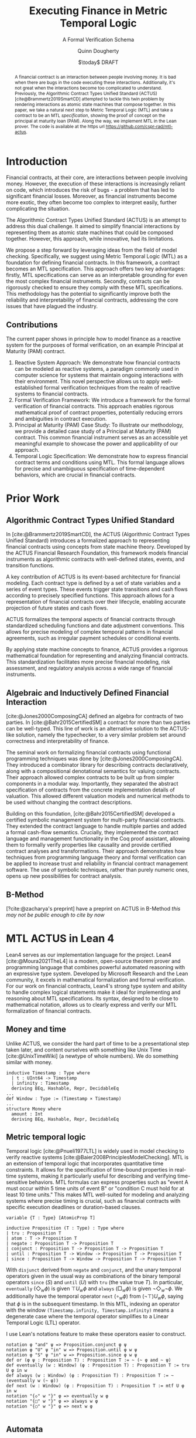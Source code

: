 #+TITLE: Executing Finance in Metric Temporal Logic
#+SUBTITLE: A Formal Verification Schema
#+AUTHOR: Quinn Dougherty
#+EMAIL: quinn@casper.network
#+INSTITUTE: Casper Association
#+DATE: $\today$ DRAFT
#+OPTIONS: num:t toc:t
#+BIBLIOGRAPHY: ./b.bib
#+CITE_EXPORT: csl ./acm.csl

#+BEGIN_abstract
A financial contract is an interaction between people involving money. It is bad when there are bugs in the code executing these interactions. Additionally, it's not great when the interactions become too complicated to understand. Previously, the Algorithmic Contract Types Unified Standard (ACTUS) [cite@Brammertz2019SmartCD] attempted to tackle this twin problem by rendering interactions as atomic state machines that compose together. In this paper, we take a natural next step to Metric Temporal Logic (MTL) and take a contract to be an MTL /specification/, showing the proof of concept on the principal at maturity loan (PAM). Along the way, we implement MTL in the Lean prover. The code is available at the https url https://github.com/cspr-rad/mtl-actus.
#+END_abstract

* Introduction
Financial contracts, at their core, are interactions between people involving money. However, the execution of these interactions is increasingly reliant on code, which introduces the risk of bugs - a problem that has led to significant financial losses. Moreover, as financial instruments become more exotic, they often become too complex to interpret easily, further complicating the situation.

The Algorithmic Contract Types Unified Standard (ACTUS) is an attempt to address this dual challenge. It aimed to simplify financial interactions by representing them as atomic state machines that could be composed together. However, this approach, while innovative, had its limitations.

We propose a step forward by leveraging ideas from the field of model checking. Specifically, we suggest using Metric Temporal Logic (MTL) as a foundation for defining financial contracts. In this framework, a contract becomes an MTL specification. This approach offers two key advantages: firstly, MTL specifications can serve as an interpretable grounding for even the most complex financial instruments. Secondly, contracts can be rigorously checked to ensure they comply with these MTL specifications.
This methodology has the potential to significantly improve both the reliability and interpretability of financial contracts, addressing the core issues that have plagued the industry.

** Contributions
The current paper shows in principle how to model finance as a reactive system for the purposes of formal verification, on an example Principal at Maturity (PAM) contract.

1. Reactive System Approach: We demonstrate how financial contracts can be modeled as reactive systems, a paradigm commonly used in computer science for systems that maintain ongoing interactions with their environment. This novel perspective allows us to apply well-established formal verification techniques from the realm of reactive systems to financial contracts.
2. Formal Verification Framework: We introduce a framework for the formal verification of financial contracts. This approach enables rigorous mathematical proof of contract properties, potentially reducing errors and ambiguities in contract execution.
3. Principal at Maturity (PAM) Case Study: To illustrate our methodology, we provide a detailed case study of a Principal at Maturity (PAM) contract. This common financial instrument serves as an accessible yet meaningful example to showcase the power and applicability of our approach.
4. Temporal Logic Specification: We demonstrate how to express financial contract terms and conditions using MTL. This formal language allows for precise and unambiguous specification of time-dependent behaviors, which are crucial in financial contracts.
* Prior Work
** Algorithmic Contract Types Unified Standard
In [cite:@Brammertz2019SmartCD], the ACTUS (Algorithmic Contract Types Unified Standard) introduces a formalized approach to representing financial contracts using concepts from state machine theory. Developed by the ACTUS Financial Research Foundation, this framework models financial instruments as algorithmic contracts with well-defined states, events, and transition functions.

A key contribution of ACTUS is its event-based architecture for financial modeling. Each contract type is defined by a set of state variables and a series of event types. These events trigger state transitions and cash flows according to precisely specified functions. This approach allows for a representation of financial contracts over their lifecycle, enabling accurate projection of future states and cash flows.

ACTUS formalizes the temporal aspects of financial contracts through standardized scheduling functions and date adjustment conventions. This allows for precise modeling of complex temporal patterns in financial agreements, such as irregular payment schedules or conditional events.

By applying state machine concepts to finance, ACTUS provides a rigorous mathematical foundation for representing and analyzing financial contracts. This standardization facilitates more precise financial modeling, risk assessment, and regulatory analysis across a wide range of financial instruments.

** Algebraic and Inductively Defined Financial Interaction
[cite:@Jones2000ComposingCA] defined an algebra for contracts of two parties. In [cite:@Bahr2015CertifiedSM] a contract for more than two parties can be well-typed. This line of work is an alternative solution to the ACTUS-like solution, namely the typechecker, to a very similar problem set around correctness and interpretability of finance.

The seminal work on formalizing financial contracts using functional programming techniques was done by [cite:@Jones2000ComposingCA]. They introduced a combinator library for describing contracts declaratively, along with a compositional denotational semantics for valuing contracts. Their approach allowed complex contracts to be built up from simpler components in a modular way. Importantly, they separated the abstract specification of contracts from the concrete implementation details of valuation. This allowed different valuation models and numerical methods to be used without changing the contract descriptions.

Building on this foundation, [cite:@Bahr2015CertifiedSM] developed a certified symbolic management system for multi-party financial contracts. They extended the contract language to handle multiple parties and added a formal cash-flow semantics. Crucially, they implemented the contract language and management functionality in the Coq proof assistant, allowing them to formally verify properties like causality and provide certified contract analyses and transformations. Their approach demonstrates how techniques from programming language theory and formal verification can be applied to increase trust and reliability in financial contract management software. The use of symbolic techniques, rather than purely numeric ones, opens up new possibilities for contract analysis.

** B-Method
[?cite:@zacharya's preprint] have a preprint on ACTUS in B-Method /this may not be public enough to cite by now/
* MTL ACTUS in Lean 4
Lean4 serves as our implementation language for the project. Lean4 [cite:@Moura2021TheL4] is a modern, open-source theorem prover and programming language that combines powerful automated reasoning with an expressive type system. Developed by Microsoft Research and the Lean community, it excels in mathematical formalization and formal verification. For our work on financial contracts, Lean4's strong type system and ability to handle complex logical statements make it ideal for implementing and reasoning about MTL specifications. Its syntax, designed to be close to mathematical notation, allows us to clearly express and verify our MTL formalization of financial contracts.

** Money and time
Unlike ACTUS, we consider the hard part of time to be a presentational step taken later, and content ourselves with something like Unix Time [cite:@UnixTimeWiki] (a newtype of whole numbers). We do something similar with money.
#+BEGIN_SRC lean4
inductive Timestamp : Type where
  | t : UInt64 -> Timestamp
  | infinity : Timestamp
  deriving BEq, Hashable, Repr, DecidableEq
...
def Window : Type := (Timestamp × Timestamp)
...
structure Money where
  amount : Int
  deriving BEq, Hashable, Repr, DecidableEq
#+END_SRC
** Metric temporal logic
Temporal logic [cite:@Pnueli1977LTL] is widely used in model checking to verify reactive systems [cite:@Baier2008PrinciplesModelChecking]. MTL is an extension of temporal logic that incorporates quantitative time constraints. It allows for the specification of time-bound properties in real-time systems, making it particularly useful for describing and verifying time-sensitive behaviors. MTL formulas can express properties such as "event A must occur within 5 time units of event B" or "condition C must hold for at least 10 time units." This makes MTL well-suited for modeling and analyzing systems where precise timing is crucial, such as financial contracts with specific execution deadlines or duration-based clauses.

#+BEGIN_SRC lean4
variable {T : Type} [AtomicProp T]

inductive Proposition (T : Type) : Type where
| tru : Proposition T
| atom : T -> Proposition T
| negate : Proposition T -> Proposition T
| conjunct : Proposition T -> Proposition T -> Proposition T
| until : Proposition T -> Window -> Proposition T -> Proposition T
| since : Proposition T -> Window -> Proposition T -> Proposition T
#+END_SRC
With ~disjunct~ derived from ~negate~ and ~conjunct~, and the unary temporal operators given in the usual way as combinations of the binary temporal operators ~since~ ($S$) and ~until~ ($U$) with ~tru~ (the value true $T$). In particular, ~eventually~ ($\Diamond_w \phi$) is given $\top U_w \phi$ and ~always~ ($\Box_w \phi$) is given $\neg \Diamond_w \neg \phi$. We additionally have the temporal operator ~next~ ($\circ_w \phi$) from $(\neg \top) U_w \phi$, saying that $\phi$ is in the subsequent timestamp. In this MTL, indexing an operator with the window ~(Timestamp.infinity, Timestamp.infinity)~ means a degenerate case where the temporal operator simplifies to a Linear Temporal Logic (LTL) operator.

I use Lean's notations feature to make these operators easier to construct.
#+BEGIN_SRC lean4
notation φ "and" ψ => Proposition.conjunct φ ψ
notation φ "U" ψ "in" w => Proposition.until φ w ψ
notation φ "S" ψ "in" w => Proposition.since φ w ψ
def or (φ ψ : Proposition T) : Proposition T := ~ (~ φ and ~ ψ)
def eventually (w : Window) (φ : Proposition T) : Proposition T := tru U φ in w
def always (w : Window) (φ : Proposition T) : Proposition T := ~ (eventually w (~ φ))
def next (w : Window) (φ : Proposition T) : Proposition T := mtf U φ in w
notation "{◇" w "}" φ => eventually w φ
notation "{□" w "}" φ => always w φ
notation "{◯" w "}" φ => next w φ

#+END_SRC
** Automata
In the context of MTL, automata play a crucial role in both theoretical analysis and practical applications. Timed automata, in particular, are closely related to MTL as they provide a way to model and verify real-time systems with quantitative timing constraints.

The relationship between MTL and automata is significant for several reasons:
1. Decidability and complexity: Automata-based techniques are often used to establish decidability results and complexity bounds for various fragments of MTL.
2. Model checking: Timed automata can be used as an operational model against which MTL specifications can be verified, enabling efficient model checking algorithms.
3. Expressiveness: The expressive power of different MTL fragments can be characterized by corresponding classes of timed automata, providing insights into the logic's capabilities.
4. Synthesis: Automata-theoretic approaches can be employed to synthesize controllers or implementations that satisfy given MTL specifications.

This connection between MTL and automata provides powerful tools for analyzing and implementing time-constrained systems, including financial contracts with precise temporal requirements.
#+BEGIN_SRC lean4
structure State where
  idx : Nat
  deriving BEq, Hashable, Repr

variable (Alphabet : Type) [AtomicProp Alphabet]

structure Transition where
  source : State
  target : State
  symbol : Alphabet
  guard : GuardCondition
  reset : List ClockVar
  deriving BEq, Hashable

structure TFA where
  states : Lean.HashSet State
  alphabet : Lean.HashSet Alphabet
  initialState : State
  transitions : List (Transition Alphabet)
  acceptingStates : Lean.HashSet State
#+END_SRC
The timed finite automata (TFA) type is defined in the usual way, where a guarded and labeled transition is better represented as a struct than a function.
** Contracts
A contract consists of a type for the terms that the counterparties agree to and a type of events. With that, you give a /contract/ as an MTL formula (or spec) along with it's corresponding automaton.
#+BEGIN_SRC lean4
structure ActusContract where
  terms : Type
  event : Type
  event_atomicprop : AtomicProp event
  contract : terms -> Proposition event
  automaton : terms -> TFA event
#+END_SRC
*** ~PAM~
We show the schema in proof of concept for Principal at Maturity (PAM). A PAM is a loan with periodic interest payments, but the principal is not paid at all until the maturity date, which closes the contract.
#+BEGIN_SRC lean4
-- payment interval assumed to be 1
structure Terms where
  principal : Money
  interest_rate : Timestamp -> Scalar -- fixed rate as constant function
  start_date : Timestamp
  maturity : TimeDelta

inductive Event :=
| Maturity : Event
| PrincipalRepayment : Event
| InterestPayment : Event
  deriving BEq, Hashable, Repr, DecidableEq

def Contract := Proposition Event deriving BEq, Hashable, Repr
#+END_SRC

A modest safety property is that it is not maturity date until at least one interest payment.
$$
S := (\neg \texttt{Maturity}) U_{cl} \texttt{InterestPayment}
$$
Where $cl$ represents the time window of the whole contract length, ~(start_date, start_date + maturity)~.

Another important factor if we're going to capture PAM behavior in the spec is that interest payments are continuous until maturity
$$
C := \Box_{cl} (\texttt{Maturity} \to (\circ_{cl} (\texttt{InterestPayment} \lor \texttt{PrincipalRepayment}))) U_{cl} \texttt{Maturity}
$$

So our /contract specification/ for PAM can be written
$$
S \land C
$$
Which looks and lean4 precisely as
#+BEGIN_SRC lean4
def safety (terms : Terms) : Contract :=
  let cl := contract_length terms;
  (~ [[Event.Maturity]]) U [[Event.InterestPayment]] in cl

def ip_continuous_till_mat (terms : Terms) : Contract :=
  let cl := contract_length terms;
  {\Box cl} ([[Event.InterestPayment]] implies
      ({◯ cl.incr_start {dt := 1}}
        ([[Event.InterestPayment]]
        or [[Event.PrincipalRepayment]])
      )
    )
    U [[Event.Maturity]] in cl

def contract (terms : Terms) : Contract :=
    ip_continuous_till_mat terms and safety terms
#+END_SRC

Omitted here for brevity is the PAM TFA template.
** TODO show the eval of the automaton agreeing with the spec.
* Future work
** Compiling general timed finite automata from MTL specs
The algorithm to generate the automaton that corresponds to a given MTL spec is known, but we have not implemented it in the current work.
** Implementing the remaining ACTUS taxonomy
There is a folk wisdom among ACTUS circles that PAM is 80% of the work. However, it still remains for us to implement the other 30something contracts in the ACTUS taxonomy.
** Assume-guarantee contracts
Another obvious approach to finance would be assume-guarantee contracts [cite:@Girard2022AssumeGuaranteeInvariant] [cite:@Saoud2021AssumeGuaranteeContinuous]. A rough sketch of what this would look like would be showing invariants not as temporal logic specs but as contracts with preconditions and postconditions.
** Lustre and Kind2
A promising direction for future work is the implementation of ACTUS using the Lustre programming language [cite:@Halbwachs1992Lustre], with verification via the Kind2 tool [cite:@Champion2016Kind2]. This approach could significantly advance formal methods in financial contract modeling and verification.

Lustre is a synchronous dataflow programming language designed for reactive systems that require real-time execution and high reliability. Originally developed for critical systems in domains like avionics and automotive control, Lustre's paradigm aligns well with the state-machine nature of ACTUS contracts. Of particular interest is Iowa Lustre, an extended version of the language that offers enhanced expressiveness through features like array support and an improved type system.

Kind2 is a powerful, open-source formal verification tool specifically designed for Lustre programs. It combines various model checking techniques to verify safety properties of synchronous systems. The synergy between Lustre and Kind2 provides a robust framework for developing and verifying critical reactive systems.
In the context of financial contracts, we envision the following steps:

1. ACTUS in Lustre: Implement the core ACTUS contract types as Lustre modules. Each contract type would be represented as a synchronous dataflow program, with its state transitions and temporal behaviors explicitly modeled.
2. Formal Specification: Express contract properties, regulatory requirements, and desired behaviors as formal specifications in Lustre's assertion language.
3. Verification with Kind2: Utilize Kind2 to formally verify the Lustre implementation against these specifications. This could include proving the absence of certain types of errors, ensuring compliance with regulatory requirements, and verifying key properties of contract behavior.
4. Composition and Scalability: Leverage Lustre's modularity to compose complex financial instruments from simpler components, and investigate the scalability of this approach to large-scale financial systems.
5. Real-time Analysis: Exploit Lustre's real-time capabilities to model and analyze time-critical aspects of financial contracts, such as payment deadlines or market-responsive behaviors.

This approach could yield several benefits:

A formally verified implementation of ACTUS, potentially increasing trust and reliability in financial contract systems.
New methodologies for designing and analyzing financial contracts using formal methods.
Improved tools for regulatory compliance and risk assessment in the financial sector.
A bridge between the financial modeling and formal methods communities, fostering interdisciplinary collaboration.

Challenges to address would include managing the learning curve for financial experts unfamiliar with Lustre, and potentially extending Lustre or developing domain-specific libraries to fully capture complex financial concepts.
By pursuing this direction, we aim to further advance the application of formal methods to financial contracts, potentially leading to more robust, verifiable, and transparent financial systems.
* Conclusion
In this paper, we have taken a preliminary step towards addressing two persistent challenges in financial technology: the risk of code bugs in contract execution and the increasing complexity of financial instruments. While the Algorithmic Contract Types Unified Standard (ACTUS) previously attempted to address these issues by modeling financial interactions as composable state machines, we recognized the potential for further improvement.

Our contribution lies in exploring the application of MTL to financial contract specification. Using a Principal at Maturity (PAM) loan as a simple yet illustrative example, we have demonstrated how MTL can be used to express contract terms and behaviors. We implemented this approach using the Lean prover, providing a proof of concept for representing financial contracts as MTL specifications.

This work represents an initial exploration rather than a comprehensive solution. By treating a financial contract as an MTL specification, we aim to provide a foundation for more rigorous verification and potentially improved interpretability. However, we acknowledge that significant work remains to be done to fully realize these benefits and to extend this approach to more complex financial instruments.

Our implementation of MTL in Lean, while functional for our example, is limited in scope and would require substantial expansion to handle a wider range of financial contracts. Moreover, the practical implications of this approach for the financial industry remain to be fully explored and validated.
Looking ahead, this work opens up several avenues for future research. These include extending the MTL framework to cover a broader range of financial instruments, investigating the scalability of this approach to more complex financial ecosystems, and exploring how this method might integrate with existing financial systems and regulatory frameworks.

In conclusion, while our work on applying MTL to financial contracts shows promise, it is best viewed as a starting point for further research rather than a fully developed solution. We hope that this initial exploration will stimulate further discussion and investigation at the intersection of formal methods and financial technology, potentially contributing to the development of more reliable and interpretable financial systems in the future.
* Bibliography
#+PRINT_BIBLIOGRAPHY:
